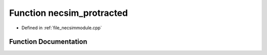 .. _function_necsim_protracted:

Function necsim_protracted
========================================================================================

- Defined in :ref:`file_necsimmodule.cpp`


Function Documentation
----------------------------------------------------------------------------------------


.. doxygenfunction:: necsim_protracted
